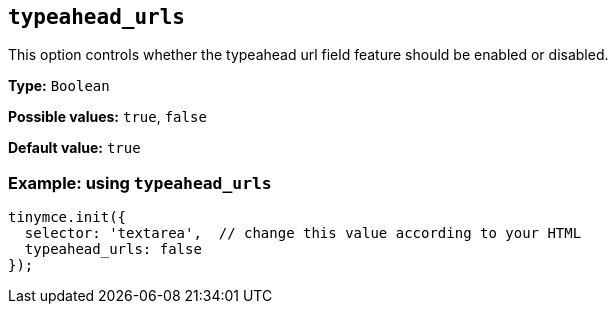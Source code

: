 [[typeahead_urls]]
== `+typeahead_urls+`

This option controls whether the typeahead url field feature should be enabled or disabled.

*Type:* `+Boolean+`

*Possible values:* `+true+`, `+false+`

*Default value:* `+true+`

=== Example: using `+typeahead_urls+`

[source,js]
----
tinymce.init({
  selector: 'textarea',  // change this value according to your HTML
  typeahead_urls: false
});
----
